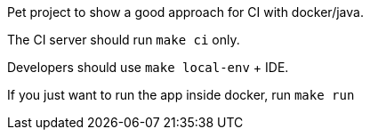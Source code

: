 Pet project to show a good approach for CI with docker/java.

The CI server should run `make ci` only.

Developers should use `make local-env` + IDE.

If you just want to run the app inside docker, run `make run`
